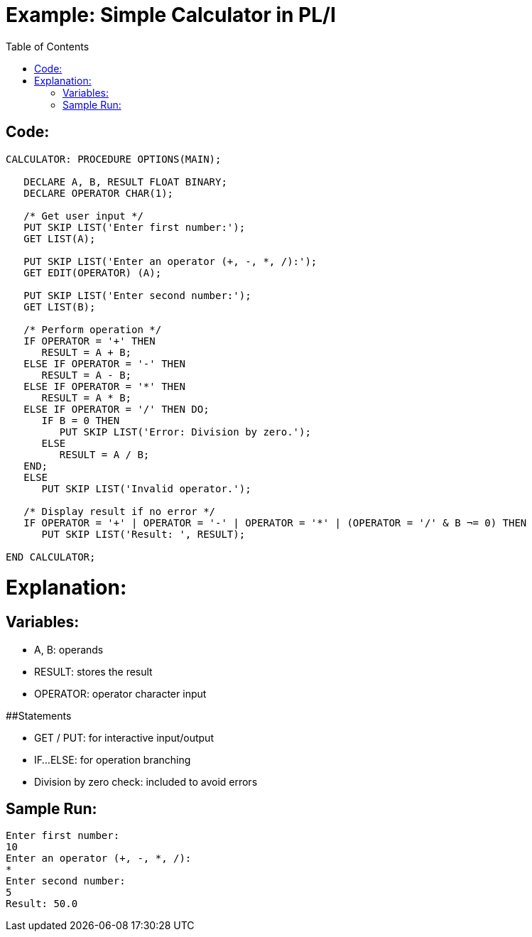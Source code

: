 :toc:
# Example: Simple Calculator in PL/I

## Code:

```PL/I
CALCULATOR: PROCEDURE OPTIONS(MAIN);

   DECLARE A, B, RESULT FLOAT BINARY;
   DECLARE OPERATOR CHAR(1);

   /* Get user input */
   PUT SKIP LIST('Enter first number:');
   GET LIST(A);

   PUT SKIP LIST('Enter an operator (+, -, *, /):');
   GET EDIT(OPERATOR) (A);

   PUT SKIP LIST('Enter second number:');
   GET LIST(B);

   /* Perform operation */
   IF OPERATOR = '+' THEN
      RESULT = A + B;
   ELSE IF OPERATOR = '-' THEN
      RESULT = A - B;
   ELSE IF OPERATOR = '*' THEN
      RESULT = A * B;
   ELSE IF OPERATOR = '/' THEN DO;
      IF B = 0 THEN
         PUT SKIP LIST('Error: Division by zero.');
      ELSE
         RESULT = A / B;
   END;
   ELSE
      PUT SKIP LIST('Invalid operator.');

   /* Display result if no error */
   IF OPERATOR = '+' | OPERATOR = '-' | OPERATOR = '*' | (OPERATOR = '/' & B ¬= 0) THEN
      PUT SKIP LIST('Result: ', RESULT);

END CALCULATOR;
```
# Explanation:

## Variables:

* A, B: operands

* RESULT: stores the result

* OPERATOR: operator character input

##Statements

* GET / PUT: for interactive input/output

* IF...ELSE: for operation branching

* Division by zero check: included to avoid errors

## Sample Run:

```bash
Enter first number:
10
Enter an operator (+, -, *, /):
*
Enter second number:
5
Result: 50.0
```

